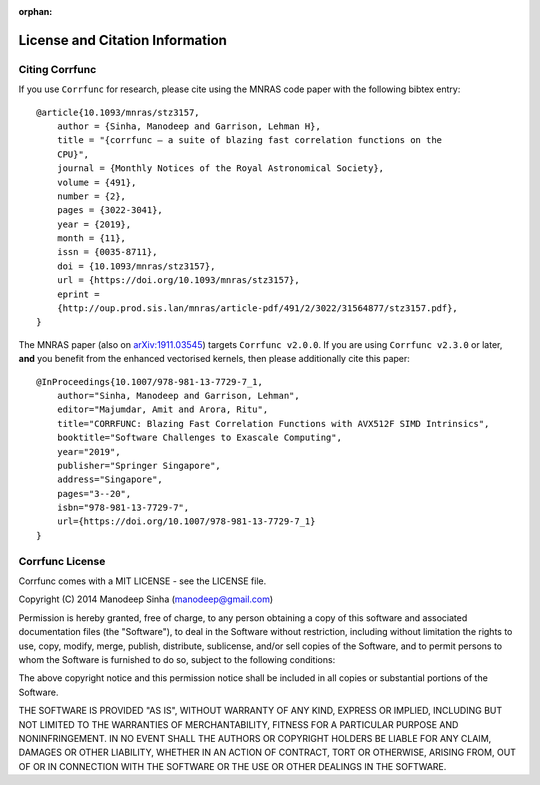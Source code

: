 :orphan:

.. _citing_corrfunc:

==============================================
License and Citation Information
==============================================

Citing Corrfunc
------------------


If you use ``Corrfunc`` for research, please cite using the MNRAS code paper with the following
bibtex entry:

::

   @article{10.1093/mnras/stz3157,
       author = {Sinha, Manodeep and Garrison, Lehman H},
       title = "{corrfunc – a suite of blazing fast correlation functions on the
       CPU}",
       journal = {Monthly Notices of the Royal Astronomical Society},
       volume = {491},
       number = {2},
       pages = {3022-3041},
       year = {2019},
       month = {11},
       issn = {0035-8711},
       doi = {10.1093/mnras/stz3157},
       url = {https://doi.org/10.1093/mnras/stz3157},
       eprint =
       {http://oup.prod.sis.lan/mnras/article-pdf/491/2/3022/31564877/stz3157.pdf},
   }


The MNRAS paper (also on `arXiv:1911.03545
<https://arxiv.org/abs/1911.03545>`_) targets ``Corrfunc v2.0.0``. If you are
using ``Corrfunc v2.3.0`` or later, **and** you benefit from the
enhanced vectorised kernels, then please additionally cite this paper:

::

      @InProceedings{10.1007/978-981-13-7729-7_1,
          author="Sinha, Manodeep and Garrison, Lehman",
          editor="Majumdar, Amit and Arora, Ritu",
          title="CORRFUNC: Blazing Fast Correlation Functions with AVX512F SIMD Intrinsics",
          booktitle="Software Challenges to Exascale Computing",
          year="2019",
          publisher="Springer Singapore",
          address="Singapore",
          pages="3--20",
          isbn="978-981-13-7729-7",
          url={https://doi.org/10.1007/978-981-13-7729-7_1}
      }



Corrfunc License
---------------------

Corrfunc comes with a MIT LICENSE - see the LICENSE file.

Copyright (C) 2014 Manodeep Sinha (manodeep@gmail.com)

Permission is hereby granted, free of charge, to any person obtaining a copy
of this software and associated documentation files (the "Software"), to
deal in the Software without restriction, including without limitation the
rights to use, copy, modify, merge, publish, distribute, sublicense, and/or
sell copies of the Software, and to permit persons to whom the Software is
furnished to do so, subject to the following conditions:

The above copyright notice and this permission notice shall be included in
all copies or substantial portions of the Software.

THE SOFTWARE IS PROVIDED "AS IS", WITHOUT WARRANTY OF ANY KIND, EXPRESS
OR IMPLIED, INCLUDING BUT NOT LIMITED TO THE WARRANTIES OF MERCHANTABILITY,
FITNESS FOR A PARTICULAR PURPOSE AND NONINFRINGEMENT. IN NO EVENT SHALL
THE AUTHORS OR COPYRIGHT HOLDERS BE LIABLE FOR ANY CLAIM, DAMAGES OR OTHER
LIABILITY, WHETHER IN AN ACTION OF CONTRACT, TORT OR OTHERWISE, ARISING
FROM, OUT OF OR IN CONNECTION WITH THE SOFTWARE OR THE USE OR OTHER
DEALINGS IN THE SOFTWARE.
